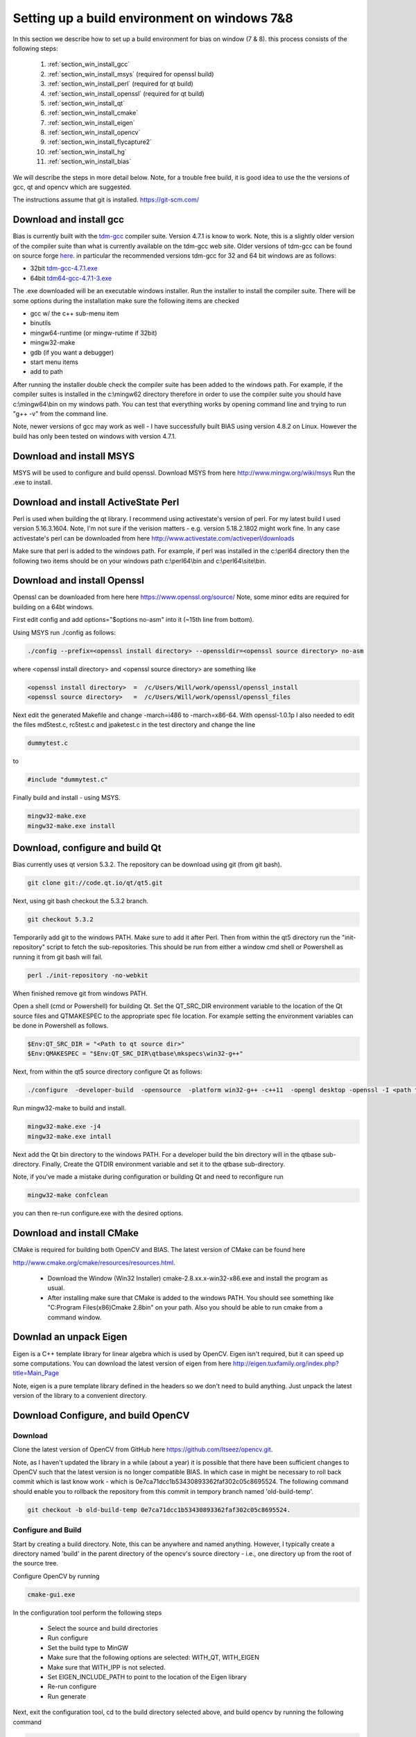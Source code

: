 *********************************************
Setting up a build environment on windows 7&8
*********************************************

In this section we describe how to set up a build environment for bias
on window (7 & 8).  this process consists of the following steps:

 #. :ref:`section_win_install_gcc` 
 #. :ref:`section_win_install_msys` (required for openssl build)
 #. :ref:`section_win_install_perl` (required for qt build)
 #. :ref:`section_win_install_openssl` (required for qt build)
 #. :ref:`section_win_install_qt` 
 #. :ref:`section_win_install_cmake`
 #. :ref:`section_win_install_eigen`
 #. :ref:`section_win_install_opencv`
 #. :ref:`section_win_install_flycapture2`
 #. :ref:`section_win_install_hg`
 #. :ref:`section_win_install_bias`

We will describe the steps in more detail below.  Note, for a trouble free
build, it is good idea to use the the versions of gcc, qt and opencv which are
suggested. 

The instructions assume that git is installed. https://git-scm.com/ 


.. _section_win_install_gcc:

Download and install gcc 
========================

Bias is currently built with the `tdm-gcc <http://tdm-gcc.tdragon.net/>`_
compiler suite.  Version 4.7.1 is know to work. Note, this is a slightly older version
of the compiler suite than what is currently available on the tdm-gcc web site.
Older versions of tdm-gcc can be found on source forge `here
<http://sourceforge.net/projects/tdm-gcc/files/tdm-gcc%20installer/previous/1.1006.0>`_.
in particular the recommended versions tdm-gcc for 32 and 64 bit windows are as
follows: 

* 32bit `tdm-gcc-4.7.1.exe <http://sourceforge.net/projects/tdm-gcc/files/tdm-gcc%20installer/previous/1.1006.0/tdm-gcc-4.7.1.exe/download>`_
* 64bit `tdm64-gcc-4.7.1-3.exe <http://sourceforge.net/projects/tdm-gcc/files/tdm-gcc%20installer/previous/1.1006.0/tdm64-gcc-4.7.1-3.exe/download>`_

The .exe downloaded will be an executable windows installer. Run the installer
to install the compiler suite. There will be some options during the
installation make sure the following items are checked

* gcc w/ the c++ sub-menu item
* binutils
* mingw64-runtime (or mingw-rutime if 32bit)
* mingw32-make 
* gdb (if you want a debugger)
* start menu items
* add to path

After running the installer double check the compiler suite has been added to
the windows path. For example, if the compiler suites is installed in the 
c:\\mingw62 directory therefore in order to use the compiler suite you should have
c:\\mingw64\\bin on my windows path. You can test that everything works by
opening command line and trying to run "g++ -v" from the command line.

Note, newer versions of gcc may work as well - I have successfully built BIAS
using version 4.8.2 on Linux. However the build has only been tested on windows
with version 4.7.1.


.. _section_win_install_msys:

Download and install MSYS
=========================

MSYS will be used to configure and build openssl. Download MSYS from here http://www.mingw.org/wiki/msys 
Run the .exe to install.

.. _section_win_install_perl:

Download and install ActiveState Perl
======================================

Perl is used when building the qt library. I recommend using activestate's
version of perl.  For my latest build I used version 5.16.3.1604. Note, I'm not
sure if the verision matters - e.g. version 5.18.2.1802 might work fine. In any
case activestate's perl can be downloaded from here http://www.activestate.com/activeperl/downloads 

Make sure that perl is added to the windows path. For example, if perl was installed
in the c:\\perl64 directory then the following two items should be on your windows path
c:\\perl64\\bin and  c:\\perl64\\site\\bin. 


.. _section_win_install_openssl:

Download and install Openssl
============================

Openssl can be downloaded from here here https://www.openssl.org/source/ Note,
some minor edits are required for building on a 64bt windows.

First edit config and  add options="$options no-asm" into it (~15th line from bottom).

Using MSYS run ./config as follows:

.. code-block:: none

    ./config --prefix=<openssl install directory> --openssldir=<openssl source directory> no-asm

where <openssl install directory> and  <openssl source directory> are something like

.. code-block:: none

    <openssl install directory>  =  /c/Users/Will/work/openssl/openssl_install 
    <openssl source directory>   =  /c/Users/Will/work/openssl/openssl_files 

    
Next edit the generated  Makefile and change -march=i486 to -march=x86-64.
With openssl-1.0.1p I also needed to edit the files md5test.c, rc5test.c and
jpaketest.c in the test directory and change the line

.. code-block:: c

    dummytest.c

to 

.. code-block:: c

    #include "dummytest.c"


Finally build and install - using MSYS.  

.. code-block:: none

    mingw32-make.exe
    mingw32-make.exe install




.. _section_win_install_qt:

Download, configure and build Qt
================================

Bias currently uses qt version 5.3.2.  The repository can be download using git (from git bash). 

.. code-block:: none

    git clone git://code.qt.io/qt/qt5.git

Next, using git bash checkout the 5.3.2 branch. 

.. code-block:: none

    git checkout 5.3.2

Temporarily add git to the windows PATH. Make sure to add it after Perl. Then
from within the qt5 directory run the "init-repository" script to fetch the
sub-repositories. This should be run from either a window cmd shell or
Powershell as running it from git bash will fail.


.. code-block:: none

    perl ./init-repository -no-webkit

When finished remove git from windows PATH.  

Open a shell (cmd or Powershell) for building Qt. Set the  QT_SRC_DIR
environment variable to the location of the Qt source files and QTMAKESPEC to
the appropriate spec file location.  For example setting the environment
variables can be done in Powershell as follows.

.. code-block:: none

    $Env:QT_SRC_DIR = "<Path to qt source dir>"
    $Env:QMAKESPEC = "$Env:QT_SRC_DIR\qtbase\mkspecs\win32-g++"


Next, from within the qt5 source directory configure Qt as follows:

.. code-block:: none

    ./configure  -developer-build  -opensource  -platform win32-g++ -c++11  -opengl desktop -openssl -I <path to openssl install>\include -L <apth to openssl install>\lib

Run mingw32-make to build and install. 

.. code-block:: none

    mingw32-make.exe -j4
    mingw32-make.exe intall


Next add the Qt bin directory to the windows PATH. For a developer build the
bin directory will in the qtbase sub-directory.  Finally, Create the QTDIR
environment variable and set it to the qtbase sub-directory.
    

Note, if you've made a mistake during configuration or building Qt and need to reconfigure run 

.. code-block:: none

  mingw32-make confclean

you can then re-run configure.exe with the desired options.


.. _section_win_install_cmake:

Download and install CMake
==========================

CMake is required for building both OpenCV and BIAS.  The  latest version of CMake can be found here 

http://www.cmake.org/cmake/resources/resources.html.

  * Download the Window (Win32 Installer) cmake-2.8.xx.x-win32-x86.exe and install
    the program as usual. 
  
  * After installing make sure that CMake is added to the windows PATH. You should
    see something like  "C:\Program Files(x86)\Cmake 2.8\bin" on your path. Also
    you should be able to run cmake from a command window. 
    


.. _section_win_install_eigen:

Downlad an unpack Eigen
=======================

Eigen is a C++ template library for linear algebra which is used by OpenCV.
Eigen isn't required, but it can speed up some computations.  You can download the latest 
version of eigen from here http://eigen.tuxfamily.org/index.php?title=Main_Page

Note, eigen is a  pure template library defined in the headers so we don't need
to build anything.  Just unpack the latest version of the library  to a
convenient directory.


.. _section_win_install_opencv:

Download Configure, and build OpenCV
====================================


Download
--------

Clone the latest version of OpenCV from GitHub here
https://github.com/Itseez/opencv.git.  

Note, as I haven't updated the library in a while (about a year) it is possible
that there have been sufficient changes to OpenCV such that the latest version
is no longer compatible BIAS. In which case in might be necessary to roll back
commit which is last know work -  which is 0e7ca71dcc1b53430893362faf302c05c8695524.
The following command should enable you to rollback the repository from this commit
in  tempory branch named 'old-build-temp'.

.. code-block:: bash

  git checkout -b old-build-temp 0e7ca71dcc1b53430893362faf302c05c8695524. 


Configure and Build
-------------------
 
Start by creating a build directory. Note, this can be anywhere and named
anything. However, I typically create a directory named 'build' in the parent
directory of the opencv's source directory - i.e., one directory up from the root
of the source tree.   

..  Opencv 3.0 build instructions
..  -----------------------------
.. 
..  In the opencv/cmake directory edit the file 'openCVCompilerOptions.cmake' and comment 
..  out the following line (by placing a # in front)
..  
..  .. code-block:: none
..  
..    add_extra_compiler_option(-Werror=non-virtual-dtor)

Configure OpenCV by running 

.. code-block:: bash

  cmake-gui.exe

In the configuration tool perform the following steps

  * Select the source and build directories 
  * Run configure
  * Set the build type to MinGW
  * Make sure that the following options are selected: WITH_QT, WITH_EIGEN
  * Make sure that WITH_IPP is not selected.
  * Set EIGEN_INCLUDE_PATH to point to the location of the Eigen library 
  * Re-run configure 
  * Run generate

Next, exit the configuration tool, cd to the build directory selected above,
and  build  opencv by running the following command

.. code-block:: bash

  mingw32-make

.. ----------------------------
..  OpenCV 3.0 buld notes
.. ------------------------------
..  Next run 
..  
..  .. code-block:: bash
..  
..      mingw32-make install
..  
..  After, building the library and the 'bin' sub-directory to the windows path, e.g., 
..  
..  .. code-block:: none
..  
..    C:\<PATH-TO-INSTALL-DIRECTORY>\install\x64\mingw\bin

After, building the library and the 'bin' sub-directory to the windows path, e.g., 

.. code-block:: none

  C:\<PATH-TO-BUILD-DIRECTORY>\bin


.. _section_win_install_flycapture2:

Install Point Grey's FlyCapture2 libraray, a camera, etc.
=========================================================

Links and instructions for downloading and installing the FlyCapture2 library from Point Grey can be found here

http://ww2.ptgrey.com/sdk/flycap

After installing the library use the FlyCap2 program to verify that the cameras are working.

Finally, add the FlyCapture2 library to the Windows PATH. Note, this may or may not be done automatically. Also, the path
will very depending on whether the host system is 32bit or 64bit.

On 64bit Windows

.. code-block:: none

  C:\Program Files\Point Grey Research\FlyCapture2\bin64

On 32bit Windows


.. code-block:: none

  C:\Program Files\Point Grey Research\FlyCapture2\bin


.. _section_win_install_hg:

Install mercurial
=================


BIAS uses the `mercurial <http://mercurial.selenic.com/>`_ revision control system.
Which can be downloaded from here

http://mercurial.selenic.com/downloads

Download and install mercurial.  Make sure that it is on the windows PATH  e.g., 

.. code-block:: none

  C:\Program Files\Mercurial\


and can be run from the command line using the 'hg' command.


.. _section_win_install_bias:

Download and build the latest version of BIAS
=============================================


Download the latest version of BIAS w/ mercurial using the following command

.. code-block:: none

  hg clone https://bitbucket.org/iorodeo/bias


Create a build directory.  Again this can be named anything and located
anywhere. However, I typically create a directory named 'build' in the root
directory of BIAS's source tree. This directory is the projects ".hgignore" file
so its contents won't be tracked by mercurial.

In the build directory run the following
command

.. code-block:: none

  cmake -G "MinGW Makefiles"  <path to root of bias source>

For example if the build directory is in the root directory of the source tree this command would be

.. code-block:: none

  cmake -G "MinGW Makefiles" ../


Next Build BIAS using the following command from inside the build directory

.. code-block:: none

  mingw32-make


 
